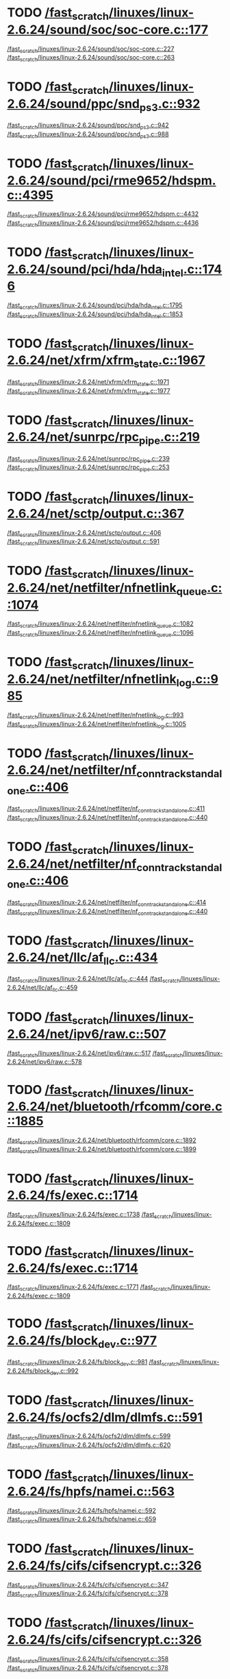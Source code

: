 * TODO [[view:/fast_scratch/linuxes/linux-2.6.24/sound/soc/soc-core.c::face=ovl-face1::linb=177::colb=2::cole=4][/fast_scratch/linuxes/linux-2.6.24/sound/soc/soc-core.c::177]]
[[view:/fast_scratch/linuxes/linux-2.6.24/sound/soc/soc-core.c::face=ovl-face2::linb=227::colb=1::cole=3][/fast_scratch/linuxes/linux-2.6.24/sound/soc/soc-core.c::227]]
[[view:/fast_scratch/linuxes/linux-2.6.24/sound/soc/soc-core.c::face=ovl-face2::linb=263::colb=1::cole=7][/fast_scratch/linuxes/linux-2.6.24/sound/soc/soc-core.c::263]]
* TODO [[view:/fast_scratch/linuxes/linux-2.6.24/sound/ppc/snd_ps3.c::face=ovl-face1::linb=932::colb=1::cole=3][/fast_scratch/linuxes/linux-2.6.24/sound/ppc/snd_ps3.c::932]]
[[view:/fast_scratch/linuxes/linux-2.6.24/sound/ppc/snd_ps3.c::face=ovl-face2::linb=942::colb=1::cole=3][/fast_scratch/linuxes/linux-2.6.24/sound/ppc/snd_ps3.c::942]]
[[view:/fast_scratch/linuxes/linux-2.6.24/sound/ppc/snd_ps3.c::face=ovl-face2::linb=988::colb=1::cole=7][/fast_scratch/linuxes/linux-2.6.24/sound/ppc/snd_ps3.c::988]]
* TODO [[view:/fast_scratch/linuxes/linux-2.6.24/sound/pci/rme9652/hdspm.c::face=ovl-face1::linb=4395::colb=1::cole=3][/fast_scratch/linuxes/linux-2.6.24/sound/pci/rme9652/hdspm.c::4395]]
[[view:/fast_scratch/linuxes/linux-2.6.24/sound/pci/rme9652/hdspm.c::face=ovl-face2::linb=4432::colb=1::cole=3][/fast_scratch/linuxes/linux-2.6.24/sound/pci/rme9652/hdspm.c::4432]]
[[view:/fast_scratch/linuxes/linux-2.6.24/sound/pci/rme9652/hdspm.c::face=ovl-face2::linb=4436::colb=2::cole=8][/fast_scratch/linuxes/linux-2.6.24/sound/pci/rme9652/hdspm.c::4436]]
* TODO [[view:/fast_scratch/linuxes/linux-2.6.24/sound/pci/hda/hda_intel.c::face=ovl-face1::linb=1746::colb=1::cole=3][/fast_scratch/linuxes/linux-2.6.24/sound/pci/hda/hda_intel.c::1746]]
[[view:/fast_scratch/linuxes/linux-2.6.24/sound/pci/hda/hda_intel.c::face=ovl-face2::linb=1795::colb=1::cole=3][/fast_scratch/linuxes/linux-2.6.24/sound/pci/hda/hda_intel.c::1795]]
[[view:/fast_scratch/linuxes/linux-2.6.24/sound/pci/hda/hda_intel.c::face=ovl-face2::linb=1853::colb=1::cole=7][/fast_scratch/linuxes/linux-2.6.24/sound/pci/hda/hda_intel.c::1853]]
* TODO [[view:/fast_scratch/linuxes/linux-2.6.24/net/xfrm/xfrm_state.c::face=ovl-face1::linb=1967::colb=1::cole=3][/fast_scratch/linuxes/linux-2.6.24/net/xfrm/xfrm_state.c::1967]]
[[view:/fast_scratch/linuxes/linux-2.6.24/net/xfrm/xfrm_state.c::face=ovl-face2::linb=1971::colb=1::cole=3][/fast_scratch/linuxes/linux-2.6.24/net/xfrm/xfrm_state.c::1971]]
[[view:/fast_scratch/linuxes/linux-2.6.24/net/xfrm/xfrm_state.c::face=ovl-face2::linb=1977::colb=1::cole=7][/fast_scratch/linuxes/linux-2.6.24/net/xfrm/xfrm_state.c::1977]]
* TODO [[view:/fast_scratch/linuxes/linux-2.6.24/net/sunrpc/rpc_pipe.c::face=ovl-face1::linb=219::colb=5::cole=8][/fast_scratch/linuxes/linux-2.6.24/net/sunrpc/rpc_pipe.c::219]]
[[view:/fast_scratch/linuxes/linux-2.6.24/net/sunrpc/rpc_pipe.c::face=ovl-face2::linb=239::colb=2::cole=4][/fast_scratch/linuxes/linux-2.6.24/net/sunrpc/rpc_pipe.c::239]]
[[view:/fast_scratch/linuxes/linux-2.6.24/net/sunrpc/rpc_pipe.c::face=ovl-face2::linb=253::colb=1::cole=7][/fast_scratch/linuxes/linux-2.6.24/net/sunrpc/rpc_pipe.c::253]]
* TODO [[view:/fast_scratch/linuxes/linux-2.6.24/net/sctp/output.c::face=ovl-face1::linb=367::colb=5::cole=8][/fast_scratch/linuxes/linux-2.6.24/net/sctp/output.c::367]]
[[view:/fast_scratch/linuxes/linux-2.6.24/net/sctp/output.c::face=ovl-face2::linb=406::colb=1::cole=3][/fast_scratch/linuxes/linux-2.6.24/net/sctp/output.c::406]]
[[view:/fast_scratch/linuxes/linux-2.6.24/net/sctp/output.c::face=ovl-face2::linb=591::colb=1::cole=7][/fast_scratch/linuxes/linux-2.6.24/net/sctp/output.c::591]]
* TODO [[view:/fast_scratch/linuxes/linux-2.6.24/net/netfilter/nfnetlink_queue.c::face=ovl-face1::linb=1074::colb=1::cole=3][/fast_scratch/linuxes/linux-2.6.24/net/netfilter/nfnetlink_queue.c::1074]]
[[view:/fast_scratch/linuxes/linux-2.6.24/net/netfilter/nfnetlink_queue.c::face=ovl-face2::linb=1082::colb=1::cole=3][/fast_scratch/linuxes/linux-2.6.24/net/netfilter/nfnetlink_queue.c::1082]]
[[view:/fast_scratch/linuxes/linux-2.6.24/net/netfilter/nfnetlink_queue.c::face=ovl-face2::linb=1096::colb=1::cole=7][/fast_scratch/linuxes/linux-2.6.24/net/netfilter/nfnetlink_queue.c::1096]]
* TODO [[view:/fast_scratch/linuxes/linux-2.6.24/net/netfilter/nfnetlink_log.c::face=ovl-face1::linb=985::colb=1::cole=3][/fast_scratch/linuxes/linux-2.6.24/net/netfilter/nfnetlink_log.c::985]]
[[view:/fast_scratch/linuxes/linux-2.6.24/net/netfilter/nfnetlink_log.c::face=ovl-face2::linb=993::colb=1::cole=3][/fast_scratch/linuxes/linux-2.6.24/net/netfilter/nfnetlink_log.c::993]]
[[view:/fast_scratch/linuxes/linux-2.6.24/net/netfilter/nfnetlink_log.c::face=ovl-face2::linb=1005::colb=1::cole=7][/fast_scratch/linuxes/linux-2.6.24/net/netfilter/nfnetlink_log.c::1005]]
* TODO [[view:/fast_scratch/linuxes/linux-2.6.24/net/netfilter/nf_conntrack_standalone.c::face=ovl-face1::linb=406::colb=1::cole=3][/fast_scratch/linuxes/linux-2.6.24/net/netfilter/nf_conntrack_standalone.c::406]]
[[view:/fast_scratch/linuxes/linux-2.6.24/net/netfilter/nf_conntrack_standalone.c::face=ovl-face2::linb=411::colb=1::cole=3][/fast_scratch/linuxes/linux-2.6.24/net/netfilter/nf_conntrack_standalone.c::411]]
[[view:/fast_scratch/linuxes/linux-2.6.24/net/netfilter/nf_conntrack_standalone.c::face=ovl-face2::linb=440::colb=1::cole=7][/fast_scratch/linuxes/linux-2.6.24/net/netfilter/nf_conntrack_standalone.c::440]]
* TODO [[view:/fast_scratch/linuxes/linux-2.6.24/net/netfilter/nf_conntrack_standalone.c::face=ovl-face1::linb=406::colb=1::cole=3][/fast_scratch/linuxes/linux-2.6.24/net/netfilter/nf_conntrack_standalone.c::406]]
[[view:/fast_scratch/linuxes/linux-2.6.24/net/netfilter/nf_conntrack_standalone.c::face=ovl-face2::linb=414::colb=1::cole=3][/fast_scratch/linuxes/linux-2.6.24/net/netfilter/nf_conntrack_standalone.c::414]]
[[view:/fast_scratch/linuxes/linux-2.6.24/net/netfilter/nf_conntrack_standalone.c::face=ovl-face2::linb=440::colb=1::cole=7][/fast_scratch/linuxes/linux-2.6.24/net/netfilter/nf_conntrack_standalone.c::440]]
* TODO [[view:/fast_scratch/linuxes/linux-2.6.24/net/llc/af_llc.c::face=ovl-face1::linb=434::colb=1::cole=3][/fast_scratch/linuxes/linux-2.6.24/net/llc/af_llc.c::434]]
[[view:/fast_scratch/linuxes/linux-2.6.24/net/llc/af_llc.c::face=ovl-face2::linb=444::colb=2::cole=4][/fast_scratch/linuxes/linux-2.6.24/net/llc/af_llc.c::444]]
[[view:/fast_scratch/linuxes/linux-2.6.24/net/llc/af_llc.c::face=ovl-face2::linb=459::colb=1::cole=7][/fast_scratch/linuxes/linux-2.6.24/net/llc/af_llc.c::459]]
* TODO [[view:/fast_scratch/linuxes/linux-2.6.24/net/ipv6/raw.c::face=ovl-face1::linb=507::colb=5::cole=8][/fast_scratch/linuxes/linux-2.6.24/net/ipv6/raw.c::507]]
[[view:/fast_scratch/linuxes/linux-2.6.24/net/ipv6/raw.c::face=ovl-face2::linb=517::colb=1::cole=3][/fast_scratch/linuxes/linux-2.6.24/net/ipv6/raw.c::517]]
[[view:/fast_scratch/linuxes/linux-2.6.24/net/ipv6/raw.c::face=ovl-face2::linb=578::colb=1::cole=7][/fast_scratch/linuxes/linux-2.6.24/net/ipv6/raw.c::578]]
* TODO [[view:/fast_scratch/linuxes/linux-2.6.24/net/bluetooth/rfcomm/core.c::face=ovl-face1::linb=1885::colb=1::cole=3][/fast_scratch/linuxes/linux-2.6.24/net/bluetooth/rfcomm/core.c::1885]]
[[view:/fast_scratch/linuxes/linux-2.6.24/net/bluetooth/rfcomm/core.c::face=ovl-face2::linb=1892::colb=1::cole=3][/fast_scratch/linuxes/linux-2.6.24/net/bluetooth/rfcomm/core.c::1892]]
[[view:/fast_scratch/linuxes/linux-2.6.24/net/bluetooth/rfcomm/core.c::face=ovl-face2::linb=1899::colb=1::cole=7][/fast_scratch/linuxes/linux-2.6.24/net/bluetooth/rfcomm/core.c::1899]]
* TODO [[view:/fast_scratch/linuxes/linux-2.6.24/fs/exec.c::face=ovl-face1::linb=1714::colb=1::cole=3][/fast_scratch/linuxes/linux-2.6.24/fs/exec.c::1714]]
[[view:/fast_scratch/linuxes/linux-2.6.24/fs/exec.c::face=ovl-face2::linb=1738::colb=1::cole=3][/fast_scratch/linuxes/linux-2.6.24/fs/exec.c::1738]]
[[view:/fast_scratch/linuxes/linux-2.6.24/fs/exec.c::face=ovl-face2::linb=1809::colb=1::cole=7][/fast_scratch/linuxes/linux-2.6.24/fs/exec.c::1809]]
* TODO [[view:/fast_scratch/linuxes/linux-2.6.24/fs/exec.c::face=ovl-face1::linb=1714::colb=1::cole=3][/fast_scratch/linuxes/linux-2.6.24/fs/exec.c::1714]]
[[view:/fast_scratch/linuxes/linux-2.6.24/fs/exec.c::face=ovl-face2::linb=1771::colb=1::cole=3][/fast_scratch/linuxes/linux-2.6.24/fs/exec.c::1771]]
[[view:/fast_scratch/linuxes/linux-2.6.24/fs/exec.c::face=ovl-face2::linb=1809::colb=1::cole=7][/fast_scratch/linuxes/linux-2.6.24/fs/exec.c::1809]]
* TODO [[view:/fast_scratch/linuxes/linux-2.6.24/fs/block_dev.c::face=ovl-face1::linb=977::colb=1::cole=3][/fast_scratch/linuxes/linux-2.6.24/fs/block_dev.c::977]]
[[view:/fast_scratch/linuxes/linux-2.6.24/fs/block_dev.c::face=ovl-face2::linb=981::colb=1::cole=3][/fast_scratch/linuxes/linux-2.6.24/fs/block_dev.c::981]]
[[view:/fast_scratch/linuxes/linux-2.6.24/fs/block_dev.c::face=ovl-face2::linb=992::colb=1::cole=7][/fast_scratch/linuxes/linux-2.6.24/fs/block_dev.c::992]]
* TODO [[view:/fast_scratch/linuxes/linux-2.6.24/fs/ocfs2/dlm/dlmfs.c::face=ovl-face1::linb=591::colb=1::cole=3][/fast_scratch/linuxes/linux-2.6.24/fs/ocfs2/dlm/dlmfs.c::591]]
[[view:/fast_scratch/linuxes/linux-2.6.24/fs/ocfs2/dlm/dlmfs.c::face=ovl-face2::linb=599::colb=1::cole=3][/fast_scratch/linuxes/linux-2.6.24/fs/ocfs2/dlm/dlmfs.c::599]]
[[view:/fast_scratch/linuxes/linux-2.6.24/fs/ocfs2/dlm/dlmfs.c::face=ovl-face2::linb=620::colb=1::cole=7][/fast_scratch/linuxes/linux-2.6.24/fs/ocfs2/dlm/dlmfs.c::620]]
* TODO [[view:/fast_scratch/linuxes/linux-2.6.24/fs/hpfs/namei.c::face=ovl-face1::linb=563::colb=1::cole=4][/fast_scratch/linuxes/linux-2.6.24/fs/hpfs/namei.c::563]]
[[view:/fast_scratch/linuxes/linux-2.6.24/fs/hpfs/namei.c::face=ovl-face2::linb=592::colb=3::cole=5][/fast_scratch/linuxes/linux-2.6.24/fs/hpfs/namei.c::592]]
[[view:/fast_scratch/linuxes/linux-2.6.24/fs/hpfs/namei.c::face=ovl-face2::linb=659::colb=1::cole=7][/fast_scratch/linuxes/linux-2.6.24/fs/hpfs/namei.c::659]]
* TODO [[view:/fast_scratch/linuxes/linux-2.6.24/fs/cifs/cifsencrypt.c::face=ovl-face1::linb=326::colb=5::cole=7][/fast_scratch/linuxes/linux-2.6.24/fs/cifs/cifsencrypt.c::326]]
[[view:/fast_scratch/linuxes/linux-2.6.24/fs/cifs/cifsencrypt.c::face=ovl-face2::linb=347::colb=1::cole=3][/fast_scratch/linuxes/linux-2.6.24/fs/cifs/cifsencrypt.c::347]]
[[view:/fast_scratch/linuxes/linux-2.6.24/fs/cifs/cifsencrypt.c::face=ovl-face2::linb=378::colb=1::cole=7][/fast_scratch/linuxes/linux-2.6.24/fs/cifs/cifsencrypt.c::378]]
* TODO [[view:/fast_scratch/linuxes/linux-2.6.24/fs/cifs/cifsencrypt.c::face=ovl-face1::linb=326::colb=5::cole=7][/fast_scratch/linuxes/linux-2.6.24/fs/cifs/cifsencrypt.c::326]]
[[view:/fast_scratch/linuxes/linux-2.6.24/fs/cifs/cifsencrypt.c::face=ovl-face2::linb=358::colb=2::cole=4][/fast_scratch/linuxes/linux-2.6.24/fs/cifs/cifsencrypt.c::358]]
[[view:/fast_scratch/linuxes/linux-2.6.24/fs/cifs/cifsencrypt.c::face=ovl-face2::linb=378::colb=1::cole=7][/fast_scratch/linuxes/linux-2.6.24/fs/cifs/cifsencrypt.c::378]]
* TODO [[view:/fast_scratch/linuxes/linux-2.6.24/drivers/video/sunxvr500.c::face=ovl-face1::linb=287::colb=1::cole=3][/fast_scratch/linuxes/linux-2.6.24/drivers/video/sunxvr500.c::287]]
[[view:/fast_scratch/linuxes/linux-2.6.24/drivers/video/sunxvr500.c::face=ovl-face2::linb=293::colb=1::cole=3][/fast_scratch/linuxes/linux-2.6.24/drivers/video/sunxvr500.c::293]]
[[view:/fast_scratch/linuxes/linux-2.6.24/drivers/video/sunxvr500.c::face=ovl-face2::linb=377::colb=1::cole=7][/fast_scratch/linuxes/linux-2.6.24/drivers/video/sunxvr500.c::377]]
* TODO [[view:/fast_scratch/linuxes/linux-2.6.24/drivers/video/sunxvr500.c::face=ovl-face1::linb=315::colb=1::cole=3][/fast_scratch/linuxes/linux-2.6.24/drivers/video/sunxvr500.c::315]]
[[view:/fast_scratch/linuxes/linux-2.6.24/drivers/video/sunxvr500.c::face=ovl-face2::linb=338::colb=1::cole=3][/fast_scratch/linuxes/linux-2.6.24/drivers/video/sunxvr500.c::338]]
[[view:/fast_scratch/linuxes/linux-2.6.24/drivers/video/sunxvr500.c::face=ovl-face2::linb=377::colb=1::cole=7][/fast_scratch/linuxes/linux-2.6.24/drivers/video/sunxvr500.c::377]]
* TODO [[view:/fast_scratch/linuxes/linux-2.6.24/drivers/video/sunxvr2500.c::face=ovl-face1::linb=162::colb=1::cole=3][/fast_scratch/linuxes/linux-2.6.24/drivers/video/sunxvr2500.c::162]]
[[view:/fast_scratch/linuxes/linux-2.6.24/drivers/video/sunxvr2500.c::face=ovl-face2::linb=186::colb=1::cole=3][/fast_scratch/linuxes/linux-2.6.24/drivers/video/sunxvr2500.c::186]]
[[view:/fast_scratch/linuxes/linux-2.6.24/drivers/video/sunxvr2500.c::face=ovl-face2::linb=219::colb=1::cole=7][/fast_scratch/linuxes/linux-2.6.24/drivers/video/sunxvr2500.c::219]]
* TODO [[view:/fast_scratch/linuxes/linux-2.6.24/drivers/video/ps3fb.c::face=ovl-face1::linb=1154::colb=1::cole=3][/fast_scratch/linuxes/linux-2.6.24/drivers/video/ps3fb.c::1154]]
[[view:/fast_scratch/linuxes/linux-2.6.24/drivers/video/ps3fb.c::face=ovl-face2::linb=1158::colb=1::cole=3][/fast_scratch/linuxes/linux-2.6.24/drivers/video/ps3fb.c::1158]]
[[view:/fast_scratch/linuxes/linux-2.6.24/drivers/video/ps3fb.c::face=ovl-face2::linb=1228::colb=1::cole=7][/fast_scratch/linuxes/linux-2.6.24/drivers/video/ps3fb.c::1228]]
* TODO [[view:/fast_scratch/linuxes/linux-2.6.24/drivers/video/atmel_lcdfb.c::face=ovl-face1::linb=651::colb=2::cole=4][/fast_scratch/linuxes/linux-2.6.24/drivers/video/atmel_lcdfb.c::651]]
[[view:/fast_scratch/linuxes/linux-2.6.24/drivers/video/atmel_lcdfb.c::face=ovl-face2::linb=668::colb=1::cole=3][/fast_scratch/linuxes/linux-2.6.24/drivers/video/atmel_lcdfb.c::668]]
[[view:/fast_scratch/linuxes/linux-2.6.24/drivers/video/atmel_lcdfb.c::face=ovl-face2::linb=746::colb=1::cole=7][/fast_scratch/linuxes/linux-2.6.24/drivers/video/atmel_lcdfb.c::746]]
* TODO [[view:/fast_scratch/linuxes/linux-2.6.24/drivers/usb/serial/mos7720.c::face=ovl-face1::linb=649::colb=5::cole=15][/fast_scratch/linuxes/linux-2.6.24/drivers/usb/serial/mos7720.c::649]]
[[view:/fast_scratch/linuxes/linux-2.6.24/drivers/usb/serial/mos7720.c::face=ovl-face2::linb=686::colb=2::cole=4][/fast_scratch/linuxes/linux-2.6.24/drivers/usb/serial/mos7720.c::686]]
[[view:/fast_scratch/linuxes/linux-2.6.24/drivers/usb/serial/mos7720.c::face=ovl-face2::linb=715::colb=1::cole=7][/fast_scratch/linuxes/linux-2.6.24/drivers/usb/serial/mos7720.c::715]]
* TODO [[view:/fast_scratch/linuxes/linux-2.6.24/drivers/usb/serial/io_ti.c::face=ovl-face1::linb=558::colb=5::cole=15][/fast_scratch/linuxes/linux-2.6.24/drivers/usb/serial/io_ti.c::558]]
[[view:/fast_scratch/linuxes/linux-2.6.24/drivers/usb/serial/io_ti.c::face=ovl-face2::linb=579::colb=1::cole=3][/fast_scratch/linuxes/linux-2.6.24/drivers/usb/serial/io_ti.c::579]]
[[view:/fast_scratch/linuxes/linux-2.6.24/drivers/usb/serial/io_ti.c::face=ovl-face2::linb=607::colb=1::cole=7][/fast_scratch/linuxes/linux-2.6.24/drivers/usb/serial/io_ti.c::607]]
* TODO [[view:/fast_scratch/linuxes/linux-2.6.24/drivers/usb/serial/io_ti.c::face=ovl-face1::linb=558::colb=5::cole=15][/fast_scratch/linuxes/linux-2.6.24/drivers/usb/serial/io_ti.c::558]]
[[view:/fast_scratch/linuxes/linux-2.6.24/drivers/usb/serial/io_ti.c::face=ovl-face2::linb=590::colb=1::cole=3][/fast_scratch/linuxes/linux-2.6.24/drivers/usb/serial/io_ti.c::590]]
[[view:/fast_scratch/linuxes/linux-2.6.24/drivers/usb/serial/io_ti.c::face=ovl-face2::linb=607::colb=1::cole=7][/fast_scratch/linuxes/linux-2.6.24/drivers/usb/serial/io_ti.c::607]]
* TODO [[view:/fast_scratch/linuxes/linux-2.6.24/drivers/usb/gadget/m66592-udc.c::face=ovl-face1::linb=1504::colb=5::cole=8][/fast_scratch/linuxes/linux-2.6.24/drivers/usb/gadget/m66592-udc.c::1504]]
[[view:/fast_scratch/linuxes/linux-2.6.24/drivers/usb/gadget/m66592-udc.c::face=ovl-face2::linb=1531::colb=1::cole=3][/fast_scratch/linuxes/linux-2.6.24/drivers/usb/gadget/m66592-udc.c::1531]]
[[view:/fast_scratch/linuxes/linux-2.6.24/drivers/usb/gadget/m66592-udc.c::face=ovl-face2::linb=1612::colb=1::cole=7][/fast_scratch/linuxes/linux-2.6.24/drivers/usb/gadget/m66592-udc.c::1612]]
* TODO [[view:/fast_scratch/linuxes/linux-2.6.24/drivers/usb/gadget/m66592-udc.c::face=ovl-face1::linb=1557::colb=1::cole=3][/fast_scratch/linuxes/linux-2.6.24/drivers/usb/gadget/m66592-udc.c::1557]]
[[view:/fast_scratch/linuxes/linux-2.6.24/drivers/usb/gadget/m66592-udc.c::face=ovl-face2::linb=1592::colb=1::cole=3][/fast_scratch/linuxes/linux-2.6.24/drivers/usb/gadget/m66592-udc.c::1592]]
[[view:/fast_scratch/linuxes/linux-2.6.24/drivers/usb/gadget/m66592-udc.c::face=ovl-face2::linb=1612::colb=1::cole=7][/fast_scratch/linuxes/linux-2.6.24/drivers/usb/gadget/m66592-udc.c::1612]]
* TODO [[view:/fast_scratch/linuxes/linux-2.6.24/drivers/spi/omap2_mcspi.c::face=ovl-face1::linb=923::colb=7::cole=13][/fast_scratch/linuxes/linux-2.6.24/drivers/spi/omap2_mcspi.c::923]]
[[view:/fast_scratch/linuxes/linux-2.6.24/drivers/spi/omap2_mcspi.c::face=ovl-face2::linb=997::colb=1::cole=3][/fast_scratch/linuxes/linux-2.6.24/drivers/spi/omap2_mcspi.c::997]]
[[view:/fast_scratch/linuxes/linux-2.6.24/drivers/spi/omap2_mcspi.c::face=ovl-face2::linb=1026::colb=1::cole=7][/fast_scratch/linuxes/linux-2.6.24/drivers/spi/omap2_mcspi.c::1026]]
* TODO [[view:/fast_scratch/linuxes/linux-2.6.24/drivers/serial/ioc3_serial.c::face=ovl-face1::linb=2015::colb=5::cole=8][/fast_scratch/linuxes/linux-2.6.24/drivers/serial/ioc3_serial.c::2015]]
[[view:/fast_scratch/linuxes/linux-2.6.24/drivers/serial/ioc3_serial.c::face=ovl-face2::linb=2043::colb=2::cole=4][/fast_scratch/linuxes/linux-2.6.24/drivers/serial/ioc3_serial.c::2043]]
[[view:/fast_scratch/linuxes/linux-2.6.24/drivers/serial/ioc3_serial.c::face=ovl-face2::linb=2149::colb=1::cole=7][/fast_scratch/linuxes/linux-2.6.24/drivers/serial/ioc3_serial.c::2149]]
* TODO [[view:/fast_scratch/linuxes/linux-2.6.24/drivers/serial/icom.c::face=ovl-face1::linb=1554::colb=1::cole=3][/fast_scratch/linuxes/linux-2.6.24/drivers/serial/icom.c::1554]]
[[view:/fast_scratch/linuxes/linux-2.6.24/drivers/serial/icom.c::face=ovl-face2::linb=1562::colb=1::cole=3][/fast_scratch/linuxes/linux-2.6.24/drivers/serial/icom.c::1562]]
[[view:/fast_scratch/linuxes/linux-2.6.24/drivers/serial/icom.c::face=ovl-face2::linb=1608::colb=8::cole=14][/fast_scratch/linuxes/linux-2.6.24/drivers/serial/icom.c::1608]]
* TODO [[view:/fast_scratch/linuxes/linux-2.6.24/drivers/serial/jsm/jsm_driver.c::face=ovl-face1::linb=137::colb=1::cole=3][/fast_scratch/linuxes/linux-2.6.24/drivers/serial/jsm/jsm_driver.c::137]]
[[view:/fast_scratch/linuxes/linux-2.6.24/drivers/serial/jsm/jsm_driver.c::face=ovl-face2::linb=155::colb=1::cole=3][/fast_scratch/linuxes/linux-2.6.24/drivers/serial/jsm/jsm_driver.c::155]]
[[view:/fast_scratch/linuxes/linux-2.6.24/drivers/serial/jsm/jsm_driver.c::face=ovl-face2::linb=177::colb=1::cole=7][/fast_scratch/linuxes/linux-2.6.24/drivers/serial/jsm/jsm_driver.c::177]]
* TODO [[view:/fast_scratch/linuxes/linux-2.6.24/drivers/scsi/ps3rom.c::face=ovl-face1::linb=455::colb=1::cole=3][/fast_scratch/linuxes/linux-2.6.24/drivers/scsi/ps3rom.c::455]]
[[view:/fast_scratch/linuxes/linux-2.6.24/drivers/scsi/ps3rom.c::face=ovl-face2::linb=460::colb=1::cole=3][/fast_scratch/linuxes/linux-2.6.24/drivers/scsi/ps3rom.c::460]]
[[view:/fast_scratch/linuxes/linux-2.6.24/drivers/scsi/ps3rom.c::face=ovl-face2::linb=492::colb=1::cole=7][/fast_scratch/linuxes/linux-2.6.24/drivers/scsi/ps3rom.c::492]]
* TODO [[view:/fast_scratch/linuxes/linux-2.6.24/drivers/scsi/3w-xxxx.c::face=ovl-face1::linb=2311::colb=1::cole=3][/fast_scratch/linuxes/linux-2.6.24/drivers/scsi/3w-xxxx.c::2311]]
[[view:/fast_scratch/linuxes/linux-2.6.24/drivers/scsi/3w-xxxx.c::face=ovl-face2::linb=2318::colb=1::cole=3][/fast_scratch/linuxes/linux-2.6.24/drivers/scsi/3w-xxxx.c::2318]]
[[view:/fast_scratch/linuxes/linux-2.6.24/drivers/scsi/3w-xxxx.c::face=ovl-face2::linb=2381::colb=1::cole=7][/fast_scratch/linuxes/linux-2.6.24/drivers/scsi/3w-xxxx.c::2381]]
* TODO [[view:/fast_scratch/linuxes/linux-2.6.24/drivers/scsi/3w-9xxx.c::face=ovl-face1::linb=2044::colb=1::cole=3][/fast_scratch/linuxes/linux-2.6.24/drivers/scsi/3w-9xxx.c::2044]]
[[view:/fast_scratch/linuxes/linux-2.6.24/drivers/scsi/3w-9xxx.c::face=ovl-face2::linb=2056::colb=1::cole=3][/fast_scratch/linuxes/linux-2.6.24/drivers/scsi/3w-9xxx.c::2056]]
[[view:/fast_scratch/linuxes/linux-2.6.24/drivers/scsi/3w-9xxx.c::face=ovl-face2::linb=2135::colb=1::cole=7][/fast_scratch/linuxes/linux-2.6.24/drivers/scsi/3w-9xxx.c::2135]]
* TODO [[view:/fast_scratch/linuxes/linux-2.6.24/drivers/scsi/lpfc/lpfc_init.c::face=ovl-face1::linb=1827::colb=1::cole=3][/fast_scratch/linuxes/linux-2.6.24/drivers/scsi/lpfc/lpfc_init.c::1827]]
[[view:/fast_scratch/linuxes/linux-2.6.24/drivers/scsi/lpfc/lpfc_init.c::face=ovl-face2::linb=1884::colb=1::cole=3][/fast_scratch/linuxes/linux-2.6.24/drivers/scsi/lpfc/lpfc_init.c::1884]]
[[view:/fast_scratch/linuxes/linux-2.6.24/drivers/scsi/lpfc/lpfc_init.c::face=ovl-face2::linb=1985::colb=1::cole=7][/fast_scratch/linuxes/linux-2.6.24/drivers/scsi/lpfc/lpfc_init.c::1985]]
* TODO [[view:/fast_scratch/linuxes/linux-2.6.24/drivers/s390/scsi/zfcp_fsf.c::face=ovl-face1::linb=749::colb=1::cole=3][/fast_scratch/linuxes/linux-2.6.24/drivers/s390/scsi/zfcp_fsf.c::749]]
[[view:/fast_scratch/linuxes/linux-2.6.24/drivers/s390/scsi/zfcp_fsf.c::face=ovl-face2::linb=763::colb=1::cole=3][/fast_scratch/linuxes/linux-2.6.24/drivers/s390/scsi/zfcp_fsf.c::763]]
[[view:/fast_scratch/linuxes/linux-2.6.24/drivers/s390/scsi/zfcp_fsf.c::face=ovl-face2::linb=795::colb=1::cole=7][/fast_scratch/linuxes/linux-2.6.24/drivers/s390/scsi/zfcp_fsf.c::795]]
* TODO [[view:/fast_scratch/linuxes/linux-2.6.24/drivers/rtc/rtc-vr41xx.c::face=ovl-face1::linb=367::colb=1::cole=3][/fast_scratch/linuxes/linux-2.6.24/drivers/rtc/rtc-vr41xx.c::367]]
[[view:/fast_scratch/linuxes/linux-2.6.24/drivers/rtc/rtc-vr41xx.c::face=ovl-face2::linb=371::colb=1::cole=3][/fast_scratch/linuxes/linux-2.6.24/drivers/rtc/rtc-vr41xx.c::371]]
[[view:/fast_scratch/linuxes/linux-2.6.24/drivers/rtc/rtc-vr41xx.c::face=ovl-face2::linb=402::colb=1::cole=7][/fast_scratch/linuxes/linux-2.6.24/drivers/rtc/rtc-vr41xx.c::402]]
* TODO [[view:/fast_scratch/linuxes/linux-2.6.24/drivers/pcmcia/electra_cf.c::face=ovl-face1::linb=243::colb=1::cole=3][/fast_scratch/linuxes/linux-2.6.24/drivers/pcmcia/electra_cf.c::243]]
[[view:/fast_scratch/linuxes/linux-2.6.24/drivers/pcmcia/electra_cf.c::face=ovl-face2::linb=251::colb=1::cole=3][/fast_scratch/linuxes/linux-2.6.24/drivers/pcmcia/electra_cf.c::251]]
[[view:/fast_scratch/linuxes/linux-2.6.24/drivers/pcmcia/electra_cf.c::face=ovl-face2::linb=322::colb=1::cole=7][/fast_scratch/linuxes/linux-2.6.24/drivers/pcmcia/electra_cf.c::322]]
* TODO [[view:/fast_scratch/linuxes/linux-2.6.24/drivers/pcmcia/electra_cf.c::face=ovl-face1::linb=243::colb=1::cole=3][/fast_scratch/linuxes/linux-2.6.24/drivers/pcmcia/electra_cf.c::243]]
[[view:/fast_scratch/linuxes/linux-2.6.24/drivers/pcmcia/electra_cf.c::face=ovl-face2::linb=256::colb=1::cole=3][/fast_scratch/linuxes/linux-2.6.24/drivers/pcmcia/electra_cf.c::256]]
[[view:/fast_scratch/linuxes/linux-2.6.24/drivers/pcmcia/electra_cf.c::face=ovl-face2::linb=322::colb=1::cole=7][/fast_scratch/linuxes/linux-2.6.24/drivers/pcmcia/electra_cf.c::322]]
* TODO [[view:/fast_scratch/linuxes/linux-2.6.24/drivers/pcmcia/electra_cf.c::face=ovl-face1::linb=243::colb=1::cole=3][/fast_scratch/linuxes/linux-2.6.24/drivers/pcmcia/electra_cf.c::243]]
[[view:/fast_scratch/linuxes/linux-2.6.24/drivers/pcmcia/electra_cf.c::face=ovl-face2::linb=261::colb=1::cole=3][/fast_scratch/linuxes/linux-2.6.24/drivers/pcmcia/electra_cf.c::261]]
[[view:/fast_scratch/linuxes/linux-2.6.24/drivers/pcmcia/electra_cf.c::face=ovl-face2::linb=322::colb=1::cole=7][/fast_scratch/linuxes/linux-2.6.24/drivers/pcmcia/electra_cf.c::322]]
* TODO [[view:/fast_scratch/linuxes/linux-2.6.24/drivers/pcmcia/electra_cf.c::face=ovl-face1::linb=243::colb=1::cole=3][/fast_scratch/linuxes/linux-2.6.24/drivers/pcmcia/electra_cf.c::243]]
[[view:/fast_scratch/linuxes/linux-2.6.24/drivers/pcmcia/electra_cf.c::face=ovl-face2::linb=266::colb=1::cole=3][/fast_scratch/linuxes/linux-2.6.24/drivers/pcmcia/electra_cf.c::266]]
[[view:/fast_scratch/linuxes/linux-2.6.24/drivers/pcmcia/electra_cf.c::face=ovl-face2::linb=322::colb=1::cole=7][/fast_scratch/linuxes/linux-2.6.24/drivers/pcmcia/electra_cf.c::322]]
* TODO [[view:/fast_scratch/linuxes/linux-2.6.24/drivers/parport/parport_sunbpp.c::face=ovl-face1::linb=294::colb=15::cole=18][/fast_scratch/linuxes/linux-2.6.24/drivers/parport/parport_sunbpp.c::294]]
[[view:/fast_scratch/linuxes/linux-2.6.24/drivers/parport/parport_sunbpp.c::face=ovl-face2::linb=309::colb=8::cole=10][/fast_scratch/linuxes/linux-2.6.24/drivers/parport/parport_sunbpp.c::309]]
[[view:/fast_scratch/linuxes/linux-2.6.24/drivers/parport/parport_sunbpp.c::face=ovl-face2::linb=351::colb=1::cole=7][/fast_scratch/linuxes/linux-2.6.24/drivers/parport/parport_sunbpp.c::351]]
* TODO [[view:/fast_scratch/linuxes/linux-2.6.24/drivers/parport/parport_sunbpp.c::face=ovl-face1::linb=294::colb=15::cole=18][/fast_scratch/linuxes/linux-2.6.24/drivers/parport/parport_sunbpp.c::294]]
[[view:/fast_scratch/linuxes/linux-2.6.24/drivers/parport/parport_sunbpp.c::face=ovl-face2::linb=315::colb=1::cole=3][/fast_scratch/linuxes/linux-2.6.24/drivers/parport/parport_sunbpp.c::315]]
[[view:/fast_scratch/linuxes/linux-2.6.24/drivers/parport/parport_sunbpp.c::face=ovl-face2::linb=351::colb=1::cole=7][/fast_scratch/linuxes/linux-2.6.24/drivers/parport/parport_sunbpp.c::351]]
* TODO [[view:/fast_scratch/linuxes/linux-2.6.24/drivers/net/skge.c::face=ovl-face1::linb=3943::colb=1::cole=3][/fast_scratch/linuxes/linux-2.6.24/drivers/net/skge.c::3943]]
[[view:/fast_scratch/linuxes/linux-2.6.24/drivers/net/skge.c::face=ovl-face2::linb=3951::colb=1::cole=3][/fast_scratch/linuxes/linux-2.6.24/drivers/net/skge.c::3951]]
[[view:/fast_scratch/linuxes/linux-2.6.24/drivers/net/skge.c::face=ovl-face2::linb=4002::colb=1::cole=7][/fast_scratch/linuxes/linux-2.6.24/drivers/net/skge.c::4002]]
* TODO [[view:/fast_scratch/linuxes/linux-2.6.24/drivers/net/gianfar.c::face=ovl-face1::linb=171::colb=5::cole=8][/fast_scratch/linuxes/linux-2.6.24/drivers/net/gianfar.c::171]]
[[view:/fast_scratch/linuxes/linux-2.6.24/drivers/net/gianfar.c::face=ovl-face2::linb=200::colb=2::cole=4][/fast_scratch/linuxes/linux-2.6.24/drivers/net/gianfar.c::200]]
[[view:/fast_scratch/linuxes/linux-2.6.24/drivers/net/gianfar.c::face=ovl-face2::linb=380::colb=1::cole=7][/fast_scratch/linuxes/linux-2.6.24/drivers/net/gianfar.c::380]]
* TODO [[view:/fast_scratch/linuxes/linux-2.6.24/drivers/net/gianfar.c::face=ovl-face1::linb=171::colb=5::cole=8][/fast_scratch/linuxes/linux-2.6.24/drivers/net/gianfar.c::171]]
[[view:/fast_scratch/linuxes/linux-2.6.24/drivers/net/gianfar.c::face=ovl-face2::linb=204::colb=2::cole=4][/fast_scratch/linuxes/linux-2.6.24/drivers/net/gianfar.c::204]]
[[view:/fast_scratch/linuxes/linux-2.6.24/drivers/net/gianfar.c::face=ovl-face2::linb=380::colb=1::cole=7][/fast_scratch/linuxes/linux-2.6.24/drivers/net/gianfar.c::380]]
* TODO [[view:/fast_scratch/linuxes/linux-2.6.24/drivers/net/dl2k.c::face=ovl-face1::linb=111::colb=1::cole=3][/fast_scratch/linuxes/linux-2.6.24/drivers/net/dl2k.c::111]]
[[view:/fast_scratch/linuxes/linux-2.6.24/drivers/net/dl2k.c::face=ovl-face2::linb=217::colb=1::cole=3][/fast_scratch/linuxes/linux-2.6.24/drivers/net/dl2k.c::217]]
[[view:/fast_scratch/linuxes/linux-2.6.24/drivers/net/dl2k.c::face=ovl-face2::linb=290::colb=1::cole=7][/fast_scratch/linuxes/linux-2.6.24/drivers/net/dl2k.c::290]]
* TODO [[view:/fast_scratch/linuxes/linux-2.6.24/drivers/net/dl2k.c::face=ovl-face1::linb=111::colb=1::cole=3][/fast_scratch/linuxes/linux-2.6.24/drivers/net/dl2k.c::111]]
[[view:/fast_scratch/linuxes/linux-2.6.24/drivers/net/dl2k.c::face=ovl-face2::linb=223::colb=1::cole=3][/fast_scratch/linuxes/linux-2.6.24/drivers/net/dl2k.c::223]]
[[view:/fast_scratch/linuxes/linux-2.6.24/drivers/net/dl2k.c::face=ovl-face2::linb=290::colb=1::cole=7][/fast_scratch/linuxes/linux-2.6.24/drivers/net/dl2k.c::290]]
* TODO [[view:/fast_scratch/linuxes/linux-2.6.24/drivers/net/amd8111e.c::face=ovl-face1::linb=1961::colb=1::cole=3][/fast_scratch/linuxes/linux-2.6.24/drivers/net/amd8111e.c::1961]]
[[view:/fast_scratch/linuxes/linux-2.6.24/drivers/net/amd8111e.c::face=ovl-face2::linb=1970::colb=1::cole=3][/fast_scratch/linuxes/linux-2.6.24/drivers/net/amd8111e.c::1970]]
[[view:/fast_scratch/linuxes/linux-2.6.24/drivers/net/amd8111e.c::face=ovl-face2::linb=2109::colb=1::cole=7][/fast_scratch/linuxes/linux-2.6.24/drivers/net/amd8111e.c::2109]]
* TODO [[view:/fast_scratch/linuxes/linux-2.6.24/drivers/net/wireless/zd1201.c::face=ovl-face1::linb=65::colb=1::cole=3][/fast_scratch/linuxes/linux-2.6.24/drivers/net/wireless/zd1201.c::65]]
[[view:/fast_scratch/linuxes/linux-2.6.24/drivers/net/wireless/zd1201.c::face=ovl-face2::linb=76::colb=1::cole=3][/fast_scratch/linuxes/linux-2.6.24/drivers/net/wireless/zd1201.c::76]]
[[view:/fast_scratch/linuxes/linux-2.6.24/drivers/net/wireless/zd1201.c::face=ovl-face2::linb=112::colb=1::cole=7][/fast_scratch/linuxes/linux-2.6.24/drivers/net/wireless/zd1201.c::112]]
* TODO [[view:/fast_scratch/linuxes/linux-2.6.24/drivers/net/wireless/zd1201.c::face=ovl-face1::linb=1746::colb=1::cole=3][/fast_scratch/linuxes/linux-2.6.24/drivers/net/wireless/zd1201.c::1746]]
[[view:/fast_scratch/linuxes/linux-2.6.24/drivers/net/wireless/zd1201.c::face=ovl-face2::linb=1756::colb=1::cole=3][/fast_scratch/linuxes/linux-2.6.24/drivers/net/wireless/zd1201.c::1756]]
[[view:/fast_scratch/linuxes/linux-2.6.24/drivers/net/wireless/zd1201.c::face=ovl-face2::linb=1832::colb=1::cole=7][/fast_scratch/linuxes/linux-2.6.24/drivers/net/wireless/zd1201.c::1832]]
* TODO [[view:/fast_scratch/linuxes/linux-2.6.24/drivers/net/wireless/zd1201.c::face=ovl-face1::linb=1770::colb=1::cole=3][/fast_scratch/linuxes/linux-2.6.24/drivers/net/wireless/zd1201.c::1770]]
[[view:/fast_scratch/linuxes/linux-2.6.24/drivers/net/wireless/zd1201.c::face=ovl-face2::linb=1774::colb=1::cole=3][/fast_scratch/linuxes/linux-2.6.24/drivers/net/wireless/zd1201.c::1774]]
[[view:/fast_scratch/linuxes/linux-2.6.24/drivers/net/wireless/zd1201.c::face=ovl-face2::linb=1832::colb=1::cole=7][/fast_scratch/linuxes/linux-2.6.24/drivers/net/wireless/zd1201.c::1832]]
* TODO [[view:/fast_scratch/linuxes/linux-2.6.24/drivers/net/wireless/ipw2200.c::face=ovl-face1::linb=3438::colb=2::cole=4][/fast_scratch/linuxes/linux-2.6.24/drivers/net/wireless/ipw2200.c::3438]]
[[view:/fast_scratch/linuxes/linux-2.6.24/drivers/net/wireless/ipw2200.c::face=ovl-face2::linb=3457::colb=1::cole=3][/fast_scratch/linuxes/linux-2.6.24/drivers/net/wireless/ipw2200.c::3457]]
[[view:/fast_scratch/linuxes/linux-2.6.24/drivers/net/wireless/ipw2200.c::face=ovl-face2::linb=3596::colb=1::cole=7][/fast_scratch/linuxes/linux-2.6.24/drivers/net/wireless/ipw2200.c::3596]]
* TODO [[view:/fast_scratch/linuxes/linux-2.6.24/drivers/net/wireless/ipw2200.c::face=ovl-face1::linb=3450::colb=1::cole=3][/fast_scratch/linuxes/linux-2.6.24/drivers/net/wireless/ipw2200.c::3450]]
[[view:/fast_scratch/linuxes/linux-2.6.24/drivers/net/wireless/ipw2200.c::face=ovl-face2::linb=3457::colb=1::cole=3][/fast_scratch/linuxes/linux-2.6.24/drivers/net/wireless/ipw2200.c::3457]]
[[view:/fast_scratch/linuxes/linux-2.6.24/drivers/net/wireless/ipw2200.c::face=ovl-face2::linb=3596::colb=1::cole=7][/fast_scratch/linuxes/linux-2.6.24/drivers/net/wireless/ipw2200.c::3596]]
* TODO [[view:/fast_scratch/linuxes/linux-2.6.24/drivers/net/wireless/adm8211.c::face=ovl-face1::linb=1820::colb=1::cole=3][/fast_scratch/linuxes/linux-2.6.24/drivers/net/wireless/adm8211.c::1820]]
[[view:/fast_scratch/linuxes/linux-2.6.24/drivers/net/wireless/adm8211.c::face=ovl-face2::linb=1855::colb=1::cole=3][/fast_scratch/linuxes/linux-2.6.24/drivers/net/wireless/adm8211.c::1855]]
[[view:/fast_scratch/linuxes/linux-2.6.24/drivers/net/wireless/adm8211.c::face=ovl-face2::linb=1960::colb=1::cole=7][/fast_scratch/linuxes/linux-2.6.24/drivers/net/wireless/adm8211.c::1960]]
* TODO [[view:/fast_scratch/linuxes/linux-2.6.24/drivers/net/phy/vitesse.c::face=ovl-face1::linb=63::colb=1::cole=3][/fast_scratch/linuxes/linux-2.6.24/drivers/net/phy/vitesse.c::63]]
[[view:/fast_scratch/linuxes/linux-2.6.24/drivers/net/phy/vitesse.c::face=ovl-face2::linb=68::colb=1::cole=3][/fast_scratch/linuxes/linux-2.6.24/drivers/net/phy/vitesse.c::68]]
[[view:/fast_scratch/linuxes/linux-2.6.24/drivers/net/phy/vitesse.c::face=ovl-face2::linb=69::colb=2::cole=8][/fast_scratch/linuxes/linux-2.6.24/drivers/net/phy/vitesse.c::69]]
* TODO [[view:/fast_scratch/linuxes/linux-2.6.24/drivers/net/myri10ge/myri10ge.c::face=ovl-face1::linb=3066::colb=1::cole=3][/fast_scratch/linuxes/linux-2.6.24/drivers/net/myri10ge/myri10ge.c::3066]]
[[view:/fast_scratch/linuxes/linux-2.6.24/drivers/net/myri10ge/myri10ge.c::face=ovl-face2::linb=3072::colb=1::cole=3][/fast_scratch/linuxes/linux-2.6.24/drivers/net/myri10ge/myri10ge.c::3072]]
[[view:/fast_scratch/linuxes/linux-2.6.24/drivers/net/myri10ge/myri10ge.c::face=ovl-face2::linb=3216::colb=1::cole=7][/fast_scratch/linuxes/linux-2.6.24/drivers/net/myri10ge/myri10ge.c::3216]]
* TODO [[view:/fast_scratch/linuxes/linux-2.6.24/drivers/net/myri10ge/myri10ge.c::face=ovl-face1::linb=3066::colb=1::cole=3][/fast_scratch/linuxes/linux-2.6.24/drivers/net/myri10ge/myri10ge.c::3066]]
[[view:/fast_scratch/linuxes/linux-2.6.24/drivers/net/myri10ge/myri10ge.c::face=ovl-face2::linb=3077::colb=1::cole=3][/fast_scratch/linuxes/linux-2.6.24/drivers/net/myri10ge/myri10ge.c::3077]]
[[view:/fast_scratch/linuxes/linux-2.6.24/drivers/net/myri10ge/myri10ge.c::face=ovl-face2::linb=3216::colb=1::cole=7][/fast_scratch/linuxes/linux-2.6.24/drivers/net/myri10ge/myri10ge.c::3216]]
* TODO [[view:/fast_scratch/linuxes/linux-2.6.24/drivers/net/myri10ge/myri10ge.c::face=ovl-face1::linb=3110::colb=1::cole=3][/fast_scratch/linuxes/linux-2.6.24/drivers/net/myri10ge/myri10ge.c::3110]]
[[view:/fast_scratch/linuxes/linux-2.6.24/drivers/net/myri10ge/myri10ge.c::face=ovl-face2::linb=3120::colb=1::cole=3][/fast_scratch/linuxes/linux-2.6.24/drivers/net/myri10ge/myri10ge.c::3120]]
[[view:/fast_scratch/linuxes/linux-2.6.24/drivers/net/myri10ge/myri10ge.c::face=ovl-face2::linb=3216::colb=1::cole=7][/fast_scratch/linuxes/linux-2.6.24/drivers/net/myri10ge/myri10ge.c::3216]]
* TODO [[view:/fast_scratch/linuxes/linux-2.6.24/drivers/net/irda/sa1100_ir.c::face=ovl-face1::linb=904::colb=1::cole=3][/fast_scratch/linuxes/linux-2.6.24/drivers/net/irda/sa1100_ir.c::904]]
[[view:/fast_scratch/linuxes/linux-2.6.24/drivers/net/irda/sa1100_ir.c::face=ovl-face2::linb=908::colb=1::cole=3][/fast_scratch/linuxes/linux-2.6.24/drivers/net/irda/sa1100_ir.c::908]]
[[view:/fast_scratch/linuxes/linux-2.6.24/drivers/net/irda/sa1100_ir.c::face=ovl-face2::linb=982::colb=1::cole=7][/fast_scratch/linuxes/linux-2.6.24/drivers/net/irda/sa1100_ir.c::982]]
* TODO [[view:/fast_scratch/linuxes/linux-2.6.24/drivers/net/irda/pxaficp_ir.c::face=ovl-face1::linb=806::colb=1::cole=3][/fast_scratch/linuxes/linux-2.6.24/drivers/net/irda/pxaficp_ir.c::806]]
[[view:/fast_scratch/linuxes/linux-2.6.24/drivers/net/irda/pxaficp_ir.c::face=ovl-face2::linb=810::colb=1::cole=3][/fast_scratch/linuxes/linux-2.6.24/drivers/net/irda/pxaficp_ir.c::810]]
[[view:/fast_scratch/linuxes/linux-2.6.24/drivers/net/irda/pxaficp_ir.c::face=ovl-face2::linb=874::colb=1::cole=7][/fast_scratch/linuxes/linux-2.6.24/drivers/net/irda/pxaficp_ir.c::874]]
* TODO [[view:/fast_scratch/linuxes/linux-2.6.24/drivers/net/irda/ksdazzle-sir.c::face=ovl-face1::linb=427::colb=1::cole=3][/fast_scratch/linuxes/linux-2.6.24/drivers/net/irda/ksdazzle-sir.c::427]]
[[view:/fast_scratch/linuxes/linux-2.6.24/drivers/net/irda/ksdazzle-sir.c::face=ovl-face2::linb=436::colb=1::cole=3][/fast_scratch/linuxes/linux-2.6.24/drivers/net/irda/ksdazzle-sir.c::436]]
[[view:/fast_scratch/linuxes/linux-2.6.24/drivers/net/irda/ksdazzle-sir.c::face=ovl-face2::linb=480::colb=1::cole=7][/fast_scratch/linuxes/linux-2.6.24/drivers/net/irda/ksdazzle-sir.c::480]]
* TODO [[view:/fast_scratch/linuxes/linux-2.6.24/drivers/net/irda/ks959-sir.c::face=ovl-face1::linb=534::colb=1::cole=3][/fast_scratch/linuxes/linux-2.6.24/drivers/net/irda/ks959-sir.c::534]]
[[view:/fast_scratch/linuxes/linux-2.6.24/drivers/net/irda/ks959-sir.c::face=ovl-face2::linb=543::colb=1::cole=3][/fast_scratch/linuxes/linux-2.6.24/drivers/net/irda/ks959-sir.c::543]]
[[view:/fast_scratch/linuxes/linux-2.6.24/drivers/net/irda/ks959-sir.c::face=ovl-face2::linb=588::colb=1::cole=7][/fast_scratch/linuxes/linux-2.6.24/drivers/net/irda/ks959-sir.c::588]]
* TODO [[view:/fast_scratch/linuxes/linux-2.6.24/drivers/net/irda/irtty-sir.c::face=ovl-face1::linb=470::colb=5::cole=8][/fast_scratch/linuxes/linux-2.6.24/drivers/net/irda/irtty-sir.c::470]]
[[view:/fast_scratch/linuxes/linux-2.6.24/drivers/net/irda/irtty-sir.c::face=ovl-face2::linb=504::colb=1::cole=3][/fast_scratch/linuxes/linux-2.6.24/drivers/net/irda/irtty-sir.c::504]]
[[view:/fast_scratch/linuxes/linux-2.6.24/drivers/net/irda/irtty-sir.c::face=ovl-face2::linb=527::colb=1::cole=7][/fast_scratch/linuxes/linux-2.6.24/drivers/net/irda/irtty-sir.c::527]]
* TODO [[view:/fast_scratch/linuxes/linux-2.6.24/drivers/net/fs_enet/mii-bitbang.c::face=ovl-face1::linb=195::colb=1::cole=3][/fast_scratch/linuxes/linux-2.6.24/drivers/net/fs_enet/mii-bitbang.c::195]]
[[view:/fast_scratch/linuxes/linux-2.6.24/drivers/net/fs_enet/mii-bitbang.c::face=ovl-face2::linb=200::colb=1::cole=3][/fast_scratch/linuxes/linux-2.6.24/drivers/net/fs_enet/mii-bitbang.c::200]]
[[view:/fast_scratch/linuxes/linux-2.6.24/drivers/net/fs_enet/mii-bitbang.c::face=ovl-face2::linb=229::colb=1::cole=7][/fast_scratch/linuxes/linux-2.6.24/drivers/net/fs_enet/mii-bitbang.c::229]]
* TODO [[view:/fast_scratch/linuxes/linux-2.6.24/drivers/net/fs_enet/fs_enet-main.c::face=ovl-face1::linb=1180::colb=5::cole=8][/fast_scratch/linuxes/linux-2.6.24/drivers/net/fs_enet/fs_enet-main.c::1180]]
[[view:/fast_scratch/linuxes/linux-2.6.24/drivers/net/fs_enet/fs_enet-main.c::face=ovl-face2::linb=1191::colb=1::cole=3][/fast_scratch/linuxes/linux-2.6.24/drivers/net/fs_enet/fs_enet-main.c::1191]]
[[view:/fast_scratch/linuxes/linux-2.6.24/drivers/net/fs_enet/fs_enet-main.c::face=ovl-face2::linb=1208::colb=1::cole=7][/fast_scratch/linuxes/linux-2.6.24/drivers/net/fs_enet/fs_enet-main.c::1208]]
* TODO [[view:/fast_scratch/linuxes/linux-2.6.24/drivers/net/fs_enet/fs_enet-main.c::face=ovl-face1::linb=1195::colb=1::cole=3][/fast_scratch/linuxes/linux-2.6.24/drivers/net/fs_enet/fs_enet-main.c::1195]]
[[view:/fast_scratch/linuxes/linux-2.6.24/drivers/net/fs_enet/fs_enet-main.c::face=ovl-face2::linb=1199::colb=1::cole=3][/fast_scratch/linuxes/linux-2.6.24/drivers/net/fs_enet/fs_enet-main.c::1199]]
[[view:/fast_scratch/linuxes/linux-2.6.24/drivers/net/fs_enet/fs_enet-main.c::face=ovl-face2::linb=1208::colb=1::cole=7][/fast_scratch/linuxes/linux-2.6.24/drivers/net/fs_enet/fs_enet-main.c::1208]]
* TODO [[view:/fast_scratch/linuxes/linux-2.6.24/drivers/mtd/ubi/build.c::face=ovl-face1::linb=583::colb=1::cole=3][/fast_scratch/linuxes/linux-2.6.24/drivers/mtd/ubi/build.c::583]]
[[view:/fast_scratch/linuxes/linux-2.6.24/drivers/mtd/ubi/build.c::face=ovl-face2::linb=588::colb=1::cole=3][/fast_scratch/linuxes/linux-2.6.24/drivers/mtd/ubi/build.c::588]]
[[view:/fast_scratch/linuxes/linux-2.6.24/drivers/mtd/ubi/build.c::face=ovl-face2::linb=658::colb=1::cole=7][/fast_scratch/linuxes/linux-2.6.24/drivers/mtd/ubi/build.c::658]]
* TODO [[view:/fast_scratch/linuxes/linux-2.6.24/drivers/mtd/ubi/build.c::face=ovl-face1::linb=583::colb=1::cole=3][/fast_scratch/linuxes/linux-2.6.24/drivers/mtd/ubi/build.c::583]]
[[view:/fast_scratch/linuxes/linux-2.6.24/drivers/mtd/ubi/build.c::face=ovl-face2::linb=592::colb=1::cole=3][/fast_scratch/linuxes/linux-2.6.24/drivers/mtd/ubi/build.c::592]]
[[view:/fast_scratch/linuxes/linux-2.6.24/drivers/mtd/ubi/build.c::face=ovl-face2::linb=658::colb=1::cole=7][/fast_scratch/linuxes/linux-2.6.24/drivers/mtd/ubi/build.c::658]]
* TODO [[view:/fast_scratch/linuxes/linux-2.6.24/drivers/mtd/ubi/build.c::face=ovl-face1::linb=583::colb=1::cole=3][/fast_scratch/linuxes/linux-2.6.24/drivers/mtd/ubi/build.c::583]]
[[view:/fast_scratch/linuxes/linux-2.6.24/drivers/mtd/ubi/build.c::face=ovl-face2::linb=598::colb=1::cole=3][/fast_scratch/linuxes/linux-2.6.24/drivers/mtd/ubi/build.c::598]]
[[view:/fast_scratch/linuxes/linux-2.6.24/drivers/mtd/ubi/build.c::face=ovl-face2::linb=658::colb=1::cole=7][/fast_scratch/linuxes/linux-2.6.24/drivers/mtd/ubi/build.c::658]]
* TODO [[view:/fast_scratch/linuxes/linux-2.6.24/drivers/mmc/host/omap.c::face=ovl-face1::linb=1008::colb=5::cole=8][/fast_scratch/linuxes/linux-2.6.24/drivers/mmc/host/omap.c::1008]]
[[view:/fast_scratch/linuxes/linux-2.6.24/drivers/mmc/host/omap.c::face=ovl-face2::linb=1046::colb=2::cole=4][/fast_scratch/linuxes/linux-2.6.24/drivers/mmc/host/omap.c::1046]]
[[view:/fast_scratch/linuxes/linux-2.6.24/drivers/mmc/host/omap.c::face=ovl-face2::linb=1175::colb=1::cole=7][/fast_scratch/linuxes/linux-2.6.24/drivers/mmc/host/omap.c::1175]]
* TODO [[view:/fast_scratch/linuxes/linux-2.6.24/drivers/misc/tifm_7xx1.c::face=ovl-face1::linb=323::colb=1::cole=3][/fast_scratch/linuxes/linux-2.6.24/drivers/misc/tifm_7xx1.c::323]]
[[view:/fast_scratch/linuxes/linux-2.6.24/drivers/misc/tifm_7xx1.c::face=ovl-face2::linb=343::colb=1::cole=3][/fast_scratch/linuxes/linux-2.6.24/drivers/misc/tifm_7xx1.c::343]]
[[view:/fast_scratch/linuxes/linux-2.6.24/drivers/misc/tifm_7xx1.c::face=ovl-face2::linb=371::colb=1::cole=7][/fast_scratch/linuxes/linux-2.6.24/drivers/misc/tifm_7xx1.c::371]]
* TODO [[view:/fast_scratch/linuxes/linux-2.6.24/drivers/message/fusion/mptsas.c::face=ovl-face1::linb=1985::colb=3::cole=5][/fast_scratch/linuxes/linux-2.6.24/drivers/message/fusion/mptsas.c::1985]]
[[view:/fast_scratch/linuxes/linux-2.6.24/drivers/message/fusion/mptsas.c::face=ovl-face2::linb=2056::colb=2::cole=4][/fast_scratch/linuxes/linux-2.6.24/drivers/message/fusion/mptsas.c::2056]]
[[view:/fast_scratch/linuxes/linux-2.6.24/drivers/message/fusion/mptsas.c::face=ovl-face2::linb=2076::colb=1::cole=7][/fast_scratch/linuxes/linux-2.6.24/drivers/message/fusion/mptsas.c::2076]]
* TODO [[view:/fast_scratch/linuxes/linux-2.6.24/drivers/message/fusion/mptsas.c::face=ovl-face1::linb=1272::colb=1::cole=3][/fast_scratch/linuxes/linux-2.6.24/drivers/message/fusion/mptsas.c::1272]]
[[view:/fast_scratch/linuxes/linux-2.6.24/drivers/message/fusion/mptsas.c::face=ovl-face2::linb=1314::colb=1::cole=3][/fast_scratch/linuxes/linux-2.6.24/drivers/message/fusion/mptsas.c::1314]]
[[view:/fast_scratch/linuxes/linux-2.6.24/drivers/message/fusion/mptsas.c::face=ovl-face2::linb=1364::colb=1::cole=7][/fast_scratch/linuxes/linux-2.6.24/drivers/message/fusion/mptsas.c::1364]]
* TODO [[view:/fast_scratch/linuxes/linux-2.6.24/drivers/message/fusion/mptsas.c::face=ovl-face1::linb=1272::colb=1::cole=3][/fast_scratch/linuxes/linux-2.6.24/drivers/message/fusion/mptsas.c::1272]]
[[view:/fast_scratch/linuxes/linux-2.6.24/drivers/message/fusion/mptsas.c::face=ovl-face2::linb=1324::colb=1::cole=3][/fast_scratch/linuxes/linux-2.6.24/drivers/message/fusion/mptsas.c::1324]]
[[view:/fast_scratch/linuxes/linux-2.6.24/drivers/message/fusion/mptsas.c::face=ovl-face2::linb=1364::colb=1::cole=7][/fast_scratch/linuxes/linux-2.6.24/drivers/message/fusion/mptsas.c::1364]]
* TODO [[view:/fast_scratch/linuxes/linux-2.6.24/drivers/message/fusion/mptfc.c::face=ovl-face1::linb=1323::colb=1::cole=3][/fast_scratch/linuxes/linux-2.6.24/drivers/message/fusion/mptfc.c::1323]]
[[view:/fast_scratch/linuxes/linux-2.6.24/drivers/message/fusion/mptfc.c::face=ovl-face2::linb=1335::colb=1::cole=3][/fast_scratch/linuxes/linux-2.6.24/drivers/message/fusion/mptfc.c::1335]]
[[view:/fast_scratch/linuxes/linux-2.6.24/drivers/message/fusion/mptfc.c::face=ovl-face2::linb=1360::colb=1::cole=7][/fast_scratch/linuxes/linux-2.6.24/drivers/message/fusion/mptfc.c::1360]]
* TODO [[view:/fast_scratch/linuxes/linux-2.6.24/drivers/message/fusion/mptbase.c::face=ovl-face1::linb=5256::colb=8::cole=10][/fast_scratch/linuxes/linux-2.6.24/drivers/message/fusion/mptbase.c::5256]]
[[view:/fast_scratch/linuxes/linux-2.6.24/drivers/message/fusion/mptbase.c::face=ovl-face2::linb=5298::colb=1::cole=3][/fast_scratch/linuxes/linux-2.6.24/drivers/message/fusion/mptbase.c::5298]]
[[view:/fast_scratch/linuxes/linux-2.6.24/drivers/message/fusion/mptbase.c::face=ovl-face2::linb=5314::colb=1::cole=7][/fast_scratch/linuxes/linux-2.6.24/drivers/message/fusion/mptbase.c::5314]]
* TODO [[view:/fast_scratch/linuxes/linux-2.6.24/drivers/media/video/cpia_usb.c::face=ovl-face1::linb=180::colb=10::cole=16][/fast_scratch/linuxes/linux-2.6.24/drivers/media/video/cpia_usb.c::180]]
[[view:/fast_scratch/linuxes/linux-2.6.24/drivers/media/video/cpia_usb.c::face=ovl-face2::linb=260::colb=1::cole=3][/fast_scratch/linuxes/linux-2.6.24/drivers/media/video/cpia_usb.c::260]]
[[view:/fast_scratch/linuxes/linux-2.6.24/drivers/media/video/cpia_usb.c::face=ovl-face2::linb=290::colb=1::cole=7][/fast_scratch/linuxes/linux-2.6.24/drivers/media/video/cpia_usb.c::290]]
* TODO [[view:/fast_scratch/linuxes/linux-2.6.24/drivers/media/video/cpia_usb.c::face=ovl-face1::linb=180::colb=10::cole=16][/fast_scratch/linuxes/linux-2.6.24/drivers/media/video/cpia_usb.c::180]]
[[view:/fast_scratch/linuxes/linux-2.6.24/drivers/media/video/cpia_usb.c::face=ovl-face2::linb=266::colb=1::cole=3][/fast_scratch/linuxes/linux-2.6.24/drivers/media/video/cpia_usb.c::266]]
[[view:/fast_scratch/linuxes/linux-2.6.24/drivers/media/video/cpia_usb.c::face=ovl-face2::linb=290::colb=1::cole=7][/fast_scratch/linuxes/linux-2.6.24/drivers/media/video/cpia_usb.c::290]]
* TODO [[view:/fast_scratch/linuxes/linux-2.6.24/drivers/md/dm-ioctl.c::face=ovl-face1::linb=1246::colb=1::cole=3][/fast_scratch/linuxes/linux-2.6.24/drivers/md/dm-ioctl.c::1246]]
[[view:/fast_scratch/linuxes/linux-2.6.24/drivers/md/dm-ioctl.c::face=ovl-face2::linb=1252::colb=1::cole=3][/fast_scratch/linuxes/linux-2.6.24/drivers/md/dm-ioctl.c::1252]]
[[view:/fast_scratch/linuxes/linux-2.6.24/drivers/md/dm-ioctl.c::face=ovl-face2::linb=1272::colb=1::cole=7][/fast_scratch/linuxes/linux-2.6.24/drivers/md/dm-ioctl.c::1272]]
* TODO [[view:/fast_scratch/linuxes/linux-2.6.24/drivers/input/serio/q40kbd.c::face=ovl-face1::linb=162::colb=1::cole=3][/fast_scratch/linuxes/linux-2.6.24/drivers/input/serio/q40kbd.c::162]]
[[view:/fast_scratch/linuxes/linux-2.6.24/drivers/input/serio/q40kbd.c::face=ovl-face2::linb=166::colb=1::cole=3][/fast_scratch/linuxes/linux-2.6.24/drivers/input/serio/q40kbd.c::166]]
[[view:/fast_scratch/linuxes/linux-2.6.24/drivers/input/serio/q40kbd.c::face=ovl-face2::linb=179::colb=1::cole=7][/fast_scratch/linuxes/linux-2.6.24/drivers/input/serio/q40kbd.c::179]]
* TODO [[view:/fast_scratch/linuxes/linux-2.6.24/drivers/infiniband/hw/amso1100/c2.c::face=ovl-face1::linb=1076::colb=1::cole=3][/fast_scratch/linuxes/linux-2.6.24/drivers/infiniband/hw/amso1100/c2.c::1076]]
[[view:/fast_scratch/linuxes/linux-2.6.24/drivers/infiniband/hw/amso1100/c2.c::face=ovl-face2::linb=1087::colb=1::cole=3][/fast_scratch/linuxes/linux-2.6.24/drivers/infiniband/hw/amso1100/c2.c::1087]]
[[view:/fast_scratch/linuxes/linux-2.6.24/drivers/infiniband/hw/amso1100/c2.c::face=ovl-face2::linb=1193::colb=1::cole=7][/fast_scratch/linuxes/linux-2.6.24/drivers/infiniband/hw/amso1100/c2.c::1193]]
* TODO [[view:/fast_scratch/linuxes/linux-2.6.24/drivers/infiniband/core/sysfs.c::face=ovl-face1::linb=528::colb=1::cole=3][/fast_scratch/linuxes/linux-2.6.24/drivers/infiniband/core/sysfs.c::528]]
[[view:/fast_scratch/linuxes/linux-2.6.24/drivers/infiniband/core/sysfs.c::face=ovl-face2::linb=533::colb=1::cole=3][/fast_scratch/linuxes/linux-2.6.24/drivers/infiniband/core/sysfs.c::533]]
[[view:/fast_scratch/linuxes/linux-2.6.24/drivers/infiniband/core/sysfs.c::face=ovl-face2::linb=577::colb=1::cole=7][/fast_scratch/linuxes/linux-2.6.24/drivers/infiniband/core/sysfs.c::577]]
* TODO [[view:/fast_scratch/linuxes/linux-2.6.24/drivers/infiniband/core/sysfs.c::face=ovl-face1::linb=537::colb=1::cole=3][/fast_scratch/linuxes/linux-2.6.24/drivers/infiniband/core/sysfs.c::537]]
[[view:/fast_scratch/linuxes/linux-2.6.24/drivers/infiniband/core/sysfs.c::face=ovl-face2::linb=543::colb=1::cole=3][/fast_scratch/linuxes/linux-2.6.24/drivers/infiniband/core/sysfs.c::543]]
[[view:/fast_scratch/linuxes/linux-2.6.24/drivers/infiniband/core/sysfs.c::face=ovl-face2::linb=577::colb=1::cole=7][/fast_scratch/linuxes/linux-2.6.24/drivers/infiniband/core/sysfs.c::577]]
* TODO [[view:/fast_scratch/linuxes/linux-2.6.24/drivers/ide/arm/rapide.c::face=ovl-face1::linb=47::colb=1::cole=3][/fast_scratch/linuxes/linux-2.6.24/drivers/ide/arm/rapide.c::47]]
[[view:/fast_scratch/linuxes/linux-2.6.24/drivers/ide/arm/rapide.c::face=ovl-face2::linb=57::colb=1::cole=3][/fast_scratch/linuxes/linux-2.6.24/drivers/ide/arm/rapide.c::57]]
[[view:/fast_scratch/linuxes/linux-2.6.24/drivers/ide/arm/rapide.c::face=ovl-face2::linb=73::colb=1::cole=7][/fast_scratch/linuxes/linux-2.6.24/drivers/ide/arm/rapide.c::73]]
* TODO [[view:/fast_scratch/linuxes/linux-2.6.24/drivers/i2c/chips/menelaus.c::face=ovl-face1::linb=1197::colb=2::cole=4][/fast_scratch/linuxes/linux-2.6.24/drivers/i2c/chips/menelaus.c::1197]]
[[view:/fast_scratch/linuxes/linux-2.6.24/drivers/i2c/chips/menelaus.c::face=ovl-face2::linb=1210::colb=1::cole=3][/fast_scratch/linuxes/linux-2.6.24/drivers/i2c/chips/menelaus.c::1210]]
[[view:/fast_scratch/linuxes/linux-2.6.24/drivers/i2c/chips/menelaus.c::face=ovl-face2::linb=1231::colb=1::cole=7][/fast_scratch/linuxes/linux-2.6.24/drivers/i2c/chips/menelaus.c::1231]]
* TODO [[view:/fast_scratch/linuxes/linux-2.6.24/drivers/char/tlclk.c::face=ovl-face1::linb=774::colb=1::cole=3][/fast_scratch/linuxes/linux-2.6.24/drivers/char/tlclk.c::774]]
[[view:/fast_scratch/linuxes/linux-2.6.24/drivers/char/tlclk.c::face=ovl-face2::linb=780::colb=1::cole=3][/fast_scratch/linuxes/linux-2.6.24/drivers/char/tlclk.c::780]]
[[view:/fast_scratch/linuxes/linux-2.6.24/drivers/char/tlclk.c::face=ovl-face2::linb=833::colb=1::cole=7][/fast_scratch/linuxes/linux-2.6.24/drivers/char/tlclk.c::833]]
* TODO [[view:/fast_scratch/linuxes/linux-2.6.24/drivers/char/hvc_iseries.c::face=ovl-face1::linb=147::colb=5::cole=9][/fast_scratch/linuxes/linux-2.6.24/drivers/char/hvc_iseries.c::147]]
[[view:/fast_scratch/linuxes/linux-2.6.24/drivers/char/hvc_iseries.c::face=ovl-face2::linb=163::colb=1::cole=3][/fast_scratch/linuxes/linux-2.6.24/drivers/char/hvc_iseries.c::163]]
[[view:/fast_scratch/linuxes/linux-2.6.24/drivers/char/hvc_iseries.c::face=ovl-face2::linb=197::colb=1::cole=7][/fast_scratch/linuxes/linux-2.6.24/drivers/char/hvc_iseries.c::197]]
* TODO [[view:/fast_scratch/linuxes/linux-2.6.24/drivers/char/tpm/tpm_infineon.c::face=ovl-face1::linb=421::colb=5::cole=7][/fast_scratch/linuxes/linux-2.6.24/drivers/char/tpm/tpm_infineon.c::421]]
[[view:/fast_scratch/linuxes/linux-2.6.24/drivers/char/tpm/tpm_infineon.c::face=ovl-face2::linb=575::colb=2::cole=4][/fast_scratch/linuxes/linux-2.6.24/drivers/char/tpm/tpm_infineon.c::575]]
[[view:/fast_scratch/linuxes/linux-2.6.24/drivers/char/tpm/tpm_infineon.c::face=ovl-face2::linb=594::colb=1::cole=7][/fast_scratch/linuxes/linux-2.6.24/drivers/char/tpm/tpm_infineon.c::594]]
* TODO [[view:/fast_scratch/linuxes/linux-2.6.24/drivers/block/umem.c::face=ovl-face1::linb=839::colb=1::cole=3][/fast_scratch/linuxes/linux-2.6.24/drivers/block/umem.c::839]]
[[view:/fast_scratch/linuxes/linux-2.6.24/drivers/block/umem.c::face=ovl-face2::linb=892::colb=1::cole=3][/fast_scratch/linuxes/linux-2.6.24/drivers/block/umem.c::892]]
[[view:/fast_scratch/linuxes/linux-2.6.24/drivers/block/umem.c::face=ovl-face2::linb=1031::colb=1::cole=7][/fast_scratch/linuxes/linux-2.6.24/drivers/block/umem.c::1031]]
* TODO [[view:/fast_scratch/linuxes/linux-2.6.24/drivers/block/umem.c::face=ovl-face1::linb=839::colb=1::cole=3][/fast_scratch/linuxes/linux-2.6.24/drivers/block/umem.c::839]]
[[view:/fast_scratch/linuxes/linux-2.6.24/drivers/block/umem.c::face=ovl-face2::linb=905::colb=1::cole=3][/fast_scratch/linuxes/linux-2.6.24/drivers/block/umem.c::905]]
[[view:/fast_scratch/linuxes/linux-2.6.24/drivers/block/umem.c::face=ovl-face2::linb=1031::colb=1::cole=7][/fast_scratch/linuxes/linux-2.6.24/drivers/block/umem.c::1031]]
* TODO [[view:/fast_scratch/linuxes/linux-2.6.24/drivers/atm/atmtcp.c::face=ovl-face1::linb=289::colb=5::cole=11][/fast_scratch/linuxes/linux-2.6.24/drivers/atm/atmtcp.c::289]]
[[view:/fast_scratch/linuxes/linux-2.6.24/drivers/atm/atmtcp.c::face=ovl-face2::linb=302::colb=1::cole=3][/fast_scratch/linuxes/linux-2.6.24/drivers/atm/atmtcp.c::302]]
[[view:/fast_scratch/linuxes/linux-2.6.24/drivers/atm/atmtcp.c::face=ovl-face2::linb=320::colb=1::cole=7][/fast_scratch/linuxes/linux-2.6.24/drivers/atm/atmtcp.c::320]]
